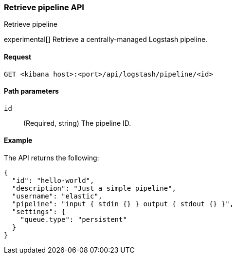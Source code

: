 [[logstash-configuration-management-api-retrieve]]
=== Retrieve pipeline API
++++
<titleabbrev>Retrieve pipeline</titleabbrev>
++++

experimental[] Retrieve a centrally-managed Logstash pipeline.

[[logstash-configuration-management-api-retrieve-request]]
==== Request

`GET <kibana host>:<port>/api/logstash/pipeline/<id>`

[[logstash-configuration-management-api-retrieve-path-params]]
==== Path parameters

`id`::
  (Required, string) The pipeline ID.

[[logstash-configuration-management-api-retrieve-example]]
==== Example

The API returns the following:

[source,sh]
--------------------------------------------------
{
  "id": "hello-world",
  "description": "Just a simple pipeline",
  "username": "elastic",
  "pipeline": "input { stdin {} } output { stdout {} }",
  "settings": {
    "queue.type": "persistent"
  }
}
--------------------------------------------------
